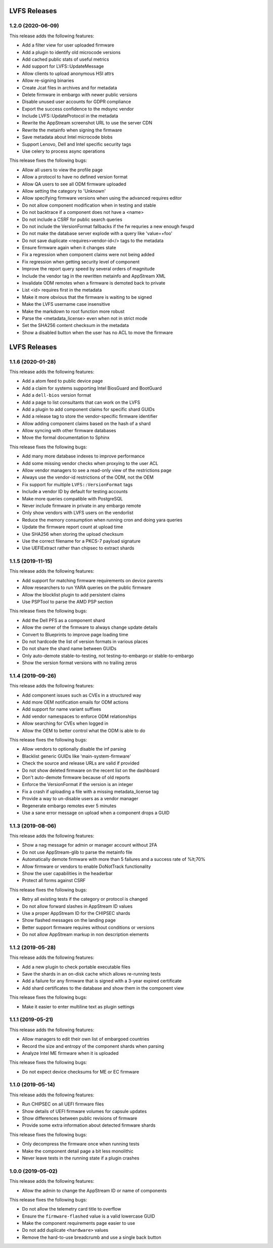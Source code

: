 LVFS Releases
#############

1.2.0 (2020-06-09)
==================

This release adds the following features:

* Add a filter view for user uploaded firmware
* Add a plugin to identify old microcode versions
* Add cached public stats of useful metrics
* Add support for LVFS::UpdateMessage
* Allow clients to upload anonymous HSI attrs
* Allow re-signing binaries
* Create Jcat files in archives and for metadata
* Delete firmware in embargo with newer public versions
* Disable unused user accounts for GDPR compliance
* Export the success confidence to the mdsync vendor
* Include LVFS::UpdateProtocol in the metadata
* Rewrite the AppStream screenshot URL to use the server CDN
* Rewrite the metainfo when signing the firmware
* Save metadata about Intel microcode blobs
* Support Lenovo, Dell and Intel specific security tags
* Use celery to process async operations

This release fixes the following bugs:

* Allow all users to view the profile page
* Allow a protocol to have no defined version format
* Allow QA users to see all ODM firmware uploaded
* Allow setting the category to 'Unknown'
* Allow specifying firmware versions when using the advanced requires editor
* Do not allow component modification when in testing and stable
* Do not backtrace if a component does not have a <name>
* Do not include a CSRF for public search queries
* Do not include the VersionFormat fallbacks if the fw requries a new enough fwupd
* Do not make the database server explode with a query like 'value=+foo'
* Do not save duplicate <requires>vendor-id</> tags to the metadata
* Ensure firmware again when it changes state
* Fix a regression when component claims were not being added
* Fix regression when getting security level of component
* Improve the report query speed by several orders of magnitude
* Include the vendor tag in the rewritten metainfo and AppStream XML
* Invalidate ODM remotes when a firmware is demoted back to private
* List <id> requires first in the metadata
* Make it more obvious that the firmware is waiting to be signed
* Make the LVFS username case insensitive
* Make the markdown to root function more robust
* Parse the <metadata_license> even when not in strict mode
* Set the SHA256 content checksum in the metadata
* Show a disabled button when the user has no ACL to move the firmware

LVFS Releases
#############

1.1.6 (2020-01-28)
==================

This release adds the following features:

* Add a atom feed to public device page
* Add a claim for systems supporting Intel BiosGuard and BootGuard
* Add a ``dell-bios`` version format
* Add a page to list consultants that can work on the LVFS
* Add a plugin to add component claims for specific shard GUIDs
* Add a release tag to store the vendor-specific firmware identifier
* Allow adding component claims based on the hash of a shard
* Allow syncing with other firmware databases
* Move the formal documentation to Sphinx

This release fixes the following bugs:

* Add many more database indexes to improve performance
* Add some missing vendor checks when proxying to the user ACL
* Allow vendor managers to see a read-only view of the restrictions page
* Always use the vendor-id restrictions of the ODM, not the OEM
* Fix support for multiple ``LVFS::VersionFormat`` tags
* Include a vendor ID by default for testing accounts
* Make more queries compatible with PostgreSQL
* Never include firmware in private in any embargo remote
* Only show vendors with LVFS users on the vendorlist
* Reduce the memory consumption when running cron and doing yara queries
* Update the firmware report count at upload time
* Use SHA256 when storing the upload checksum
* Use the correct filename for a PKCS-7 payload signature
* Use UEFIExtract rather than chipsec to extract shards

1.1.5 (2019-11-15)
==================

This release adds the following features:

* Add support for matching firmware requirements on device parents
* Allow researchers to run YARA queries on the public firmware
* Allow the blocklist plugin to add persistent claims
* Use PSPTool to parse the AMD PSP section

This release fixes the following bugs:

* Add the Dell PFS as a component shard
* Allow the owner of the firmware to always change update details
* Convert to Blueprints to improve page loading time
* Do not hardcode the list of version formats in various places
* Do not share the shard name between GUIDs
* Only auto-demote stable-to-testing, not testing-to-embargo or stable-to-embargo
* Show the version format versions with no trailing zeros

1.1.4 (2019-09-26)
==================

This release adds the following features:

* Add component issues such as CVEs in a structured way
* Add more OEM notification emails for ODM actions
* Add support for name variant suffixes
* Add vendor namespaces to enforce ODM relationships
* Allow searching for CVEs when logged in
* Allow the OEM to better control what the ODM is able to do

This release fixes the following bugs:

* Allow vendors to optionally disable the inf parsing
* Blacklist generic GUIDs like 'main-system-firmware'
* Check the source and release URLs are valid if provided
* Do not show deleted firmware on the recent list on the dashboard
* Don't auto-demote firmware because of old reports
* Enforce the VersionFormat if the version is an integer
* Fix a crash if uploading a file with a missing metadata_license tag
* Provide a way to un-disable users as a vendor manager
* Regenerate embargo remotes ever 5 minutes
* Use a sane error message on upload when a component drops a GUID

1.1.3 (2019-08-06)
==================

This release adds the following features:

* Show a nag message for admin or manager account without 2FA
* Do not use AppStream-glib to parse the metainfo file
* Automatically demote firmware with more than 5 failures and a success rate of %lt;70%
* Allow firmware or vendors to enable DoNotTrack functionality
* Show the user capabilities in the headerbar
* Protect all forms against CSRF

This release fixes the following bugs:

* Retry all existing tests if the category or protocol is changed
* Do not allow forward slashes in AppStream ID values
* Use a proper AppStream ID for the CHIPSEC shards
* Show flashed messages on the landing page
* Better support firmware requires without conditions or versions
* Do not allow AppStream markup in non description elements

1.1.2 (2019-05-28)
==================

This release adds the following features:

* Add a new plugin to check portable executable files
* Save the shards in an on-disk cache which allows re-running tests
* Add a failure for any firmware that is signed with a 3-year expired certificate
* Add shard certificates to the database and show them in the component view

This release fixes the following bugs:

* Make it easier to enter multiline text as plugin settings

1.1.1 (2019-05-21)
==================

This release adds the following features:

* Allow managers to edit their own list of embargoed countries
* Record the size and entropy of the component shards when parsing
* Analyze Intel ME firmware when it is uploaded

This release fixes the following bugs:

* Do not expect device checksums for ME or EC firmware

1.1.0 (2019-05-14)
==================

This release adds the following features:

* Run CHIPSEC on all UEFI firmware files
* Show details of UEFI firmware volumes for capsule updates
* Show differences between public revisions of firmware
* Provide some extra information about detected firmware shards

This release fixes the following bugs:

* Only decompress the firmware once when running tests
* Make the component detail page a bit less monolithic
* Never leave tests in the running state if a plugin crashes

1.0.0 (2019-05-02)
==================

This release adds the following features:

* Allow the admin to change the AppStream ID or name of components

This release fixes the following bugs:

* Do not allow the telemetry card title to overflow
* Ensure the ``firmware-flashed`` value is a valid lowercase GUID
* Make the component requirements page easier to use
* Do not add duplicate ``<hardware>`` values
* Remove the hard-to-use breadcrumb and use a single back button
